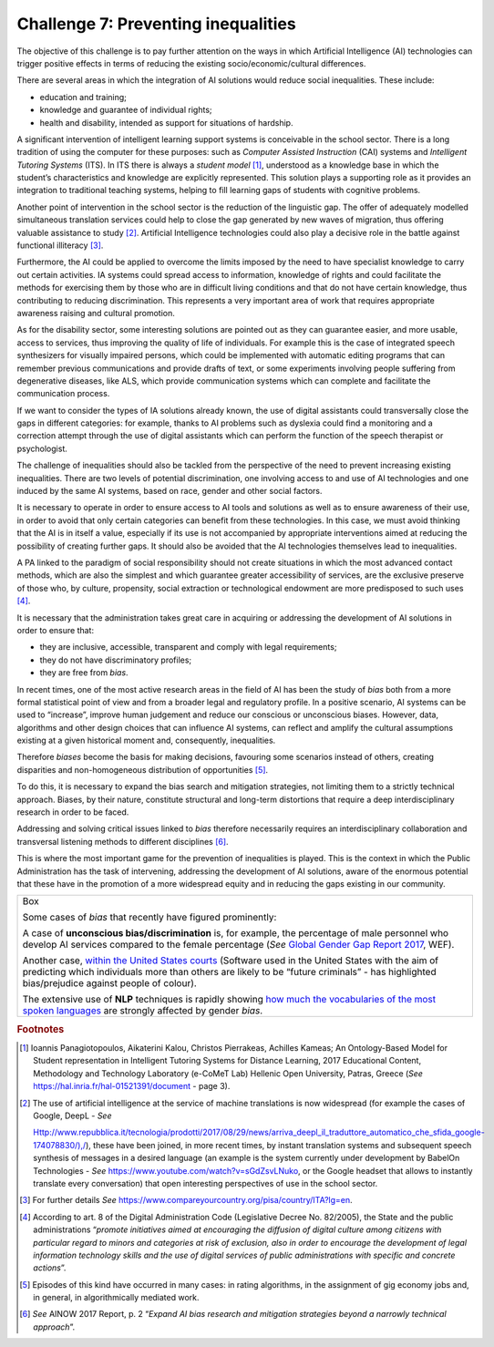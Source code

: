 Challenge 7: Preventing inequalities
------------------------------------

The objective of this challenge is to pay further attention on the ways
in which Artificial Intelligence (AI) technologies can trigger positive
effects in terms of reducing the existing socio/economic/cultural
differences.

There are several areas in which the integration of AI solutions would
reduce social inequalities. These include:

-  education and training;

-  knowledge and guarantee of individual rights;

-  health and disability, intended as support for situations of
   hardship.

A significant intervention of intelligent learning support systems is
conceivable in the school sector. There is a long tradition of using the
computer for these purposes: such as *Computer Assisted Instruction*
(CAI) systems and *Intelligent Tutoring Systems* (ITS). In ITS there is
always a *student model*\  [1]_, understood as a knowledge base in which
the student’s characteristics and knowledge are explicitly represented.
This solution plays a supporting role as it provides an integration to
traditional teaching systems, helping to fill learning gaps of students
with cognitive problems.

Another point of intervention in the school sector is the reduction of
the linguistic gap. The offer of adequately modelled simultaneous
translation services could help to close the gap generated by new waves
of migration, thus offering valuable assistance to study [2]_.
Artificial Intelligence technologies could also play a decisive role in
the battle against functional illiteracy [3]_.

Furthermore, the AI ​​could be applied to overcome the limits imposed by
the need to have specialist knowledge to carry out certain activities.
IA systems could spread access to information, knowledge of rights and
could facilitate the methods for exercising them by those who are in
difficult living conditions and that do not have certain knowledge, thus
contributing to reducing discrimination. This represents a very
important area of ​​work that requires appropriate awareness raising and
cultural promotion.

As for the disability sector, some interesting solutions are pointed out
as they can guarantee easier, and more usable, access to services, thus
improving the quality of life of individuals. For example this is the
case of integrated speech synthesizers for visually impaired persons,
which could be implemented with automatic editing programs that can
remember previous communications and provide drafts of text, or some
experiments involving people suffering from degenerative diseases, like
ALS, which provide communication systems which can complete and
facilitate the communication process.

If we want to consider the types of IA solutions already known, the use
of digital assistants could transversally close the gaps in different
categories: for example, thanks to AI problems such as dyslexia could
find a monitoring and a correction attempt through the use of digital
assistants which can perform the function of the speech therapist or
psychologist.

The challenge of inequalities should also be tackled from the
perspective of the need to prevent increasing existing inequalities.
There are two levels of potential discrimination, one involving access
to and use of AI technologies and one induced by the same AI systems,
based on race, gender and other social factors.

It is necessary to operate in order to ensure access to AI tools and
solutions as well as to ensure awareness of their use, in order to avoid
that only certain categories can benefit from these technologies. In
this case, we must avoid thinking that the AI ​​is in itself a value,
especially if its use is not accompanied by appropriate interventions
aimed at reducing the possibility of creating further gaps. It should
also be avoided that the AI technologies themselves lead to
inequalities.

A PA linked to the paradigm of social responsibility should not create
situations in which the most advanced contact methods, which are also
the simplest and which guarantee greater accessibility of services, are
the exclusive preserve of those who, by culture, propensity, social
extraction or technological endowment are more predisposed to such
uses [4]_.

It is necessary that the administration takes great care in acquiring or
addressing the development of AI solutions in order to ensure that:

-  they are inclusive, accessible, transparent and comply with legal
   requirements;

-  they do not have discriminatory profiles;

-  they are free from *bias*.

In recent times, one of the most active research areas in the field of
AI has been the study of *bias* both from a more formal statistical
point of view and from a broader legal and regulatory profile. In a
positive scenario, AI systems can be used to “increase”, improve human
judgement and reduce our conscious or unconscious biases. However, data,
algorithms and other design choices that can influence AI systems, can
reflect and amplify the cultural assumptions existing at a given
historical moment and, consequently, inequalities.

Therefore *biases* become the basis for making decisions, favouring some
scenarios instead of others, creating disparities and non-homogeneous
distribution of opportunities [5]_.

To do this, it is necessary to expand the bias search and mitigation
strategies, not limiting them to a strictly technical approach. Biases,
by their nature, constitute structural and long-term distortions that
require a deep interdisciplinary research in order to be faced.

Addressing and solving critical issues linked to *bias* therefore
necessarily requires an interdisciplinary collaboration and transversal
listening methods to different disciplines [6]_.

This is where the most important game for the prevention of inequalities
is played. This is the context in which the Public Administration has
the task of intervening, addressing the development of AI solutions,
aware of the enormous potential that these have in the promotion of a
more widespread equity and in reducing the gaps existing in our
community.

+-----------------------------------------------------------------------+
| Box                                                                   |
|                                                                       |
| Some cases of *bias* that recently have figured prominently:          |
|                                                                       |
| A case of **unconscious bias/discrimination** is, for example, the    |
| percentage of male personnel who develop AI services compared to the  |
| female percentage (*See* `Global Gender Gap Report                    |
| 2017 <https://assets.weforum.org/editor/AYpJgsnL2_I9pUhBQ7HII-erCJSEZ |
| 9dsC4eVn5Ydfck.png>`__,                                               |
| WEF).                                                                 |
|                                                                       |
| Another case, `within the United States                               |
| courts <https://www.propublica.org/article/machine-bias-risk-assessme |
| nts-in-criminal-sentencing>`__                                        |
| (Software used in the United States with the aim of predicting which  |
| individuals more than others are likely to be “future criminals” -    |
| has highlighted bias/prejudice against people of colour).             |
|                                                                       |
| The extensive use of **NLP** techniques is rapidly showing `how much  |
| the vocabularies of the most spoken                                   |
| languages <https://www.technologyreview.com/s/602025/how-vector-space |
| -mathematics-reveals-the-hidden-sexism-in-language/>`__               |
| are strongly affected by gender *bias*.                               |
+-----------------------------------------------------------------------+
   
.. rubric:: Footnotes

.. [1]
   Ioannis Panagiotopoulos, Aikaterini Kalou, Christos Pierrakeas,
   Achilles Kameas; An Ontology-Based Model for Student representation
   in Intelligent Tutoring Systems for Distance Learning, 2017
   Educational Content, Methodology and Technology Laboratory (e-CoMeT
   Lab) Hellenic Open University, Patras, Greece (*See*
   `https://hal.inria.fr/hal-01521391/document <https://hal.inria.fr/hal-01521391/document>`__
   - page 3).

.. [2]
   The use of artificial intelligence at the service of machine
   translations is now widespread (for example the cases of Google,
   DeepL - *See*

   `Http://www.repubblica.it/tecnologia/prodotti/2017/08/29/news/arriva_deepl_il_traduttore_automatico_che_sfida_google-174078830/),/ <http://www.repubblica.it/tecnologia/prodotti/2017/08/29/news/arriva_deepl_il_traduttore_automatico_che_sfida_google-174078830/>`__),
   these have been joined, in more recent times, by instant translation
   systems and subsequent speech synthesis of messages in a desired
   language (an example is the system currently under development by
   BabelOn Technologies - *See*
   `https://www.youtube.com/watch?v=sGdZsvLNuko <https://www.youtube.com/watch?v=sGdZsvLNuko>`__,
   or the Google headset that allows to instantly translate every
   conversation) that open interesting perspectives of use in the school
   sector.

.. [3]
   For further details *See*
   `https://www.compareyourcountry.org/pisa/country/ITA?lg=en <https://www.compareyourcountry.org/pisa/country/ITA?lg=en>`__.

.. [4]
   According to art. 8 of the Digital Administration Code (Legislative
   Decree No. 82/2005), the State and the public administrations
   “\ *promote initiatives aimed at encouraging the diffusion of digital
   culture among citizens with particular regard to minors and
   categories at risk of exclusion, also in order to encourage the
   development of legal information technology skills and the use of
   digital services of public administrations with specific and concrete
   actions*\ ”.

.. [5]
   Episodes of this kind have occurred in many cases: in rating
   algorithms, in the assignment of gig economy jobs and, in general, in
   algorithmically mediated work.

.. [6]
   *See* AINOW 2017 Report, p. 2 “\ *Expand AI bias research and
   mitigation strategies beyond a narrowly technical approach*\ ”.
